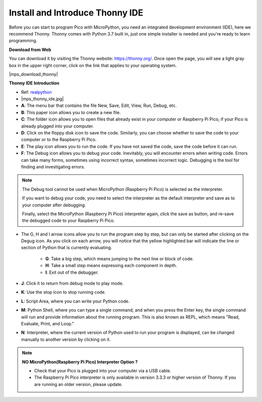 .. _thonny_ide:

Install and Introduce Thonny IDE
=======================================

Before you can start to program Pico with MicroPython, you need an integrated development environment (IDE), here we recommend Thonny. Thonny comes with Python 3.7 built in, just one simple installer is needed and you're ready to learn programming.

**Download from Web**

You can download it by visiting the Thonny website: https://thonny.org/. Once open the page, you will see a light gray box in the upper right corner, click on the link that applies to your operating system.

|mps_download_thonny|

**Thonny IDE Introduction**

* Ref: `realpython <https://realpython.com/micropython/>`_
* 
    |mps_thonny_ide.jpg|

* **A**: The menu bar that contains the file New, Save, Edit, View, Run, Debug, etc.
* **B**: This paper icon allows you to create a new file.
* **C**: The folder icon allows you to open files that already exist in your computer or Raspberry Pi Pico, if your Pico is already plugged into your computer.
* **D**: Click on the floppy disk icon to save the code. Similarly, you can choose whether to save the code to your computer or to the Raspberry Pi Pico.
* **E**: The play icon allows you to run the code. If you have not saved the code, save the code before it can run.
* **F**: The Debug icon allows you to debug your code. Inevitably, you will encounter errors when writing code. Errors can take many forms, sometimes using incorrect syntax, sometimes incorrect logic. Debugging is the tool for finding and investigating errors.

.. note::

    The Debug tool cannot be used when MicroPython (Raspberry Pi Pico) is selected as the interpreter. 
    
    If you want to debug your code, you need to select the interpreter as the default interpreter and save as to your computer after debugging.

    Finally, select the MicroPython (Raspberry Pi Pico) interpreter again, click the save as button, and re-save the debugged code to your Raspberry Pi Pico. 

* The G, H and I arrow icons allow you to run the program step by step, but can only be started after clicking on the Degug icon. As you click on each arrow, you will notice that the yellow highlighted bar will indicate the line or section of Python that is currently evaluating.
    
    * **G**: Take a big step, which means jumping to the next line or block of code.  
    * **H**: Take a small step means expressing each component in depth.  
    * **I**: Exit out of the debugger.  
* **J**: Click it to return from debug mode to play mode.
* **K**: Use the stop icon to stop running code. 
* **L**: Script Area, where you can write your Python code.
* **M**: Python Shell, where you can type a single command, and when you press the Enter key, the single command will run and provide information about the running program. This is also known as REPL, which means "Read, Evaluate, Print, and Loop."
* **N**: Interpreter, where the current version of Python used to run your program is displayed, can be changed manually to another version by clicking on it.

.. note::

   **NO MicroPython(Raspberry Pi Pico) Interpreter Option ?**

   * Check that your Pico is plugged into your computer via a USB cable.
   * The Raspberry Pi Pico interpreter is only available in version 3.3.3 or higher version of Thonny. If you are running an older version, please update.
